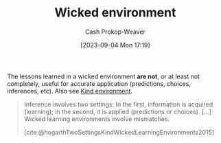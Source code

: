 :PROPERTIES:
:ID:       27c588de-fa05-48cc-99c3-17c4e7689aad
:LAST_MODIFIED: [2023-10-12 Thu 23:57]
:END:
#+title: Wicked environment
#+hugo_custom_front_matter: :slug "27c588de-fa05-48cc-99c3-17c4e7689aad"
#+author: Cash Prokop-Weaver
#+date: [2023-09-04 Mon 17:19]
#+filetags: :concept:

The lessons learned in a wicked environment *are not*, or at least not completely, useful for accurate application (predictions, choices, inferences, etc). Also see [[id:da636d9e-c77c-41be-b109-b84a06c63713][Kind environment]].

#+begin_quote
Inference involves two settings: In the first, information is acquired (learning); in the second, it is applied (predictions or choices). [...] Wicked learning environments involve mismatches.

[cite:@hogarthTwoSettingsKindWickedLearningEnvironments2015]
#+end_quote

* Flashcards :noexport:
** Definition :fc:
:PROPERTIES:
:CREATED: [2023-09-04 Mon 17:21]
:FC_CREATED: 2023-09-05T00:22:13Z
:FC_TYPE:  double
:ID:       0d6b1799-2176-4c28-8002-f73d84d53026
:END:
:REVIEW_DATA:
| position | ease | box | interval | due                  |
|----------+------+-----+----------+----------------------|
| front    | 2.50 |   5 |    37.59 | 2023-11-19T21:01:12Z |
| back     | 2.65 |   4 |    16.21 | 2023-10-26T11:52:37Z |
:END:

[[id:27c588de-fa05-48cc-99c3-17c4e7689aad][Wicked environment]]

*** Back
A learning environment in which lessons *don't* help in future applications.
*** Source
[cite:@hogarthTwoSettingsKindWickedLearningEnvironments2015]
#+print_bibliography: